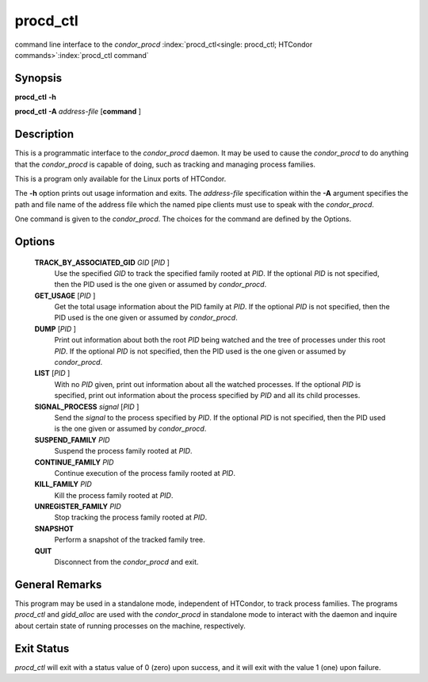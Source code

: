       

procd_ctl
==========

command line interface to the *condor_procd*
:index:`procd_ctl<single: procd_ctl; HTCondor commands>`\ :index:`procd_ctl command`

Synopsis
--------

**procd_ctl** **-h**

**procd_ctl** **-A** *address-file* [**command** ]

Description
-----------

This is a programmatic interface to the *condor_procd* daemon. It may
be used to cause the *condor_procd* to do anything that the
*condor_procd* is capable of doing, such as tracking and managing
process families.

This is a program only available for the Linux ports of HTCondor.

The **-h** option prints out usage information and exits. The
*address-file* specification within the **-A** argument specifies the
path and file name of the address file which the named pipe clients must
use to speak with the *condor_procd*.

One command is given to the *condor_procd*. The choices for the command
are defined by the Options.

Options
-------

 **TRACK_BY_ASSOCIATED_GID** *GID* [*PID* ]
    Use the specified *GID* to track the specified family rooted at
    *PID*. If the optional *PID* is not specified, then the PID used is
    the one given or assumed by *condor_procd*.
 **GET_USAGE** [*PID* ]
    Get the total usage information about the PID family at *PID*. If
    the optional *PID* is not specified, then the PID used is the one
    given or assumed by *condor_procd*.
 **DUMP** [*PID* ]
    Print out information about both the root *PID* being watched and
    the tree of processes under this root *PID*. If the optional *PID*
    is not specified, then the PID used is the one given or assumed by
    *condor_procd*.
 **LIST** [*PID* ]
    With no *PID* given, print out information about all the watched
    processes. If the optional *PID* is specified, print out information
    about the process specified by *PID* and all its child processes.
 **SIGNAL_PROCESS** *signal* [*PID* ]
    Send the *signal* to the process specified by *PID*. If the optional
    *PID* is not specified, then the PID used is the one given or
    assumed by *condor_procd*.
 **SUSPEND_FAMILY** *PID*
    Suspend the process family rooted at *PID*.
 **CONTINUE_FAMILY** *PID*
    Continue execution of the process family rooted at *PID*.
 **KILL_FAMILY** *PID*
    Kill the process family rooted at *PID*.
 **UNREGISTER_FAMILY** *PID*
    Stop tracking the process family rooted at *PID*.
 **SNAPSHOT**
    Perform a snapshot of the tracked family tree.
 **QUIT**
    Disconnect from the *condor_procd* and exit.

General Remarks
---------------

This program may be used in a standalone mode, independent of HTCondor,
to track process families. The programs *procd_ctl* and *gidd_alloc*
are used with the *condor_procd* in standalone mode to interact with
the daemon and inquire about certain state of running processes on the
machine, respectively.

Exit Status
-----------

*procd_ctl* will exit with a status value of 0 (zero) upon success, and
it will exit with the value 1 (one) upon failure.

